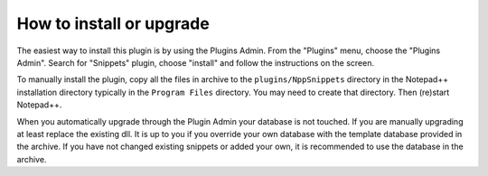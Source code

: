How to install or upgrade
=========================

The easiest way to install this plugin is by using the Plugins Admin.
From the "Plugins" menu, choose the "Plugins Admin".
Search for "Snippets" plugin, choose "install" and follow the instructions on the screen.

To manually install the plugin, copy all the files in archive to the ``plugins/NppSnippets`` directory
in the Notepad++ installation directory typically in the ``Program Files`` directory.
You may need to create that directory.
Then (re)start Notepad++.

When you automatically upgrade through the Plugin Admin your database
is not touched. If you are manually upgrading at least replace the
existing dll. It is up to you if you override your own database with the
template database provided in the archive. If you have not changed
existing snippets or added your own, it is recommended to use the
database in the archive.
